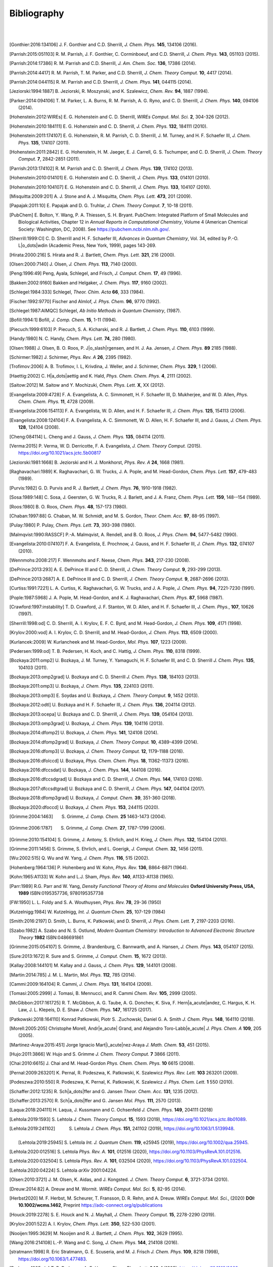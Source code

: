 .. #
.. # @BEGIN LICENSE
.. #
.. # Psi4: an open-source quantum chemistry software package
.. #
.. # Copyright (c) 2007-2022 The Psi4 Developers.
.. #
.. # The copyrights for code used from other parties are included in
.. # the corresponding files.
.. #
.. # This file is part of Psi4.
.. #
.. # Psi4 is free software; you can redistribute it and/or modify
.. # it under the terms of the GNU Lesser General Public License as published by
.. # the Free Software Foundation, version 3.
.. #
.. # Psi4 is distributed in the hope that it will be useful,
.. # but WITHOUT ANY WARRANTY; without even the implied warranty of
.. # MERCHANTABILITY or FITNESS FOR A PARTICULAR PURPOSE.  See the
.. # GNU Lesser General Public License for more details.
.. #
.. # You should have received a copy of the GNU Lesser General Public License along
.. # with Psi4; if not, write to the Free Software Foundation, Inc.,
.. # 51 Franklin Street, Fifth Floor, Boston, MA 02110-1301 USA.
.. #
.. # @END LICENSE
.. #

.. _`apdx:bib`:

Bibliography
============
|
|

.. [Gonthier:2016:134106]
   J. F. Gonthier and C.D. Sherrill,
   *J. Chem. Phys.* **145**, 134106 (2016).

.. [Parrish:2015:051103]
   R. M. Parrish, J. F. Gonthier, C. Corminboeuf, and C.D. Sherrill,
   *J. Chem. Phys.* **143**, 051103 (2015).

.. [Parrish:2014:17386]
   R. M. Parrish and C.D. Sherrill,
   *J. Am. Chem. Soc.* **136**, 17386 (2014).

.. [Parrish:2014:4417]
   R. M. Parrish, T. M. Parker, and C.D. Sherrill,
   *J. Chem. Theory Comput.* **10**, 4417 (2014).

.. [Parrish:2014:044115]
   R. M. Parrish and C.D. Sherrill,
   *J. Chem. Phys.* **141**, 044115 (2014).

.. [Jeziorski:1994:1887]
   B. Jeziorski, R. Moszynski, and K. Szalewicz,
   *Chem. Rev.* **94**, 1887 (1994).

.. [Parker:2014:094106]
   T. M. Parker, L. A. Burns, R. M. Parrish, A. G. Ryno, and C. D. Sherrill,
   *J. Chem. Phys.* **140**, 094106 (2014).

.. [Hohenstein:2012:WIREs]
   E. G. Hohenstein and C. D. Sherrill,
   *WIREs Comput. Mol. Sci.* **2**, 304-326 (2012).

.. [Hohenstein:2010:184111]
   E. G. Hohenstein and C. D. Sherrill,
   *J. Chem. Phys.* **132**, 184111 (2010).

.. [Hohenstein:2011:174107]
   E. G. Hohenstein, R. M. Parrish, C. D. Sherrill, J. M. Turney, and H. F.
   Schaefer III, *J. Chem. Phys.* **135**, 174107 (2011).

.. [Hohenstein:2011:2842]
   E. G. Hohenstein, H. M. Jaeger, E. J. Carrell, G. S. Tschumper, and
   C. D. Sherrill, *J. Chem. Theory Comput.* **7**, 2842-2851 (2011).

.. [Parrish:2013:174102]
   R. M. Parrish and C. D. Sherrill,
   *J. Chem. Phys.* **139**, 174102 (2013).

.. [Hohenstein:2010:014101]
   E. G. Hohenstein and C. D. Sherrill,
   *J. Chem. Phys.* **133**, 014101 (2010).

.. [Hohenstein:2010:104107]
   E. G. Hohenstein and C. D. Sherrill,
   *J. Chem. Phys.* **133**, 104107 (2010).

.. [Misquitta:2009:201]
   A. J. Stone and A. J. Misquitta,
   *Chem. Phys. Lett.* **473**, 201 (2009).

.. [Papajak:2011:10]
   E. Papajak and D. G. Truhlar,
   *J. Chem. Theory Comput.* **7**, 10-18 (2011).

..
   [Cohen:GreenBook:2008]
   E. R. Cohen, T. Cvitas, J. G. Frey, B. Holmstr\ |o_dots|\ om,
   K. Kuchitsu, R. Marquardt, I. Mills, F. Pavese, M. Quack,
   J. Stohner, H. L. Strauss, M. Takami, and A. J. Thor,
   Quantities, Units, and Symbols in Physical chemistry, IUPAC Green
   Book, 3rd. Ed., IUPAC & RSC Publishing (Cambridge, 2008).

.. [PubChem]
   E. Bolton, Y. Wang, P. A. Thiessen, S. H. Bryant.  PubChem:
   Integrated Platform of Small Molecules and Biological Activities,
   Chapter 12 in *Annual Reports in Computational Chemistry*, Volume
   4 (American Chemical Society: Washington, DC, 2008).
   See https://pubchem.ncbi.nlm.nih.gov/.

.. [Sherrill:1999:CI]
   C. D. Sherrill and H. F. Schaefer III,
   *Advances in Quantum Chemistry*, Vol. 34, edited by P.-O. L\ |o_dots|\ wdin
   (Academic Press, New York, 1999), pages 143-269.

.. [Hirata:2000:216]
   S. Hirata and R. J. Bartlett,
   *Chem. Phys. Lett.* **321**, 216 (2000).

.. [Olsen:2000:7140]
   J. Olsen,
   *J. Chem. Phys.* **113**, 7140 (2000).

.. [Peng:1996:49]
   Peng, Ayala, Schlegel, and Frisch,
   *J. Comput. Chem.* **17**, 49 (1996).

.. [Bakken:2002:9160]
   Bakken and Helgaker,
   *J. Chem. Phys.* **117**, 9160 (2002).

.. [Schlegel:1984:333]
   Schlegel,
   *Theor. Chim. Acta* **66**, 333 (1984).

.. [Fischer:1992:9770]
   Fischer and Almlof,
   *J. Phys. Chem.* **96**, 9770 (1992).

.. [Schlegel:1987:AIMQC]
   Schlegel,
   *Ab Initio Methods in Quantum Chemistry*, (1987).

.. [Bofill:1994:1]
   Bofill,
   *J. Comp. Chem.* **15**, 1-11 (1994).

.. [Piecuch:1999:6103]
   P. Piecuch, S. A. Kicharski, and R. J. Bartlett,
   *J. Chem. Phys.* **110**, 6103 (1999).

.. [Handy:1980]
   N. C. Handy,
   *Chem. Phys. Lett.* **74**, 280 (1980).

.. [Olsen:1988]
   J. Olsen, B. O. Roos, P. J\ |o_slash|\ rgensen, and H. J. Aa. Jensen,
   *J. Chem. Phys.* **89** 2185 (1988).

.. [Schirmer:1982]
   J. Schirmer,
   *Phys. Rev. A* **26**, 2395 (1982).

.. [Trofimov:2006]
   A. B. Trofimov, I. L, Krivdina, J. Weller, and J. Schirmer,
   *Chem. Phys.* **329**, 1 (2006).

.. [Haettig:2002]
   C. H\ |a_dots|\ aettig and K. Hald,
   *Phys. Chem. Chem. Phys.* **4**, 2111 (2002).

.. [Saitow:2012]
   M. Saitow and Y. Mochizuki,
   *Chem. Phys. Lett.* **X**, XX (2012).

..
   [Evangelista:2010:4728]
   F. A. Evangelista, E. Prochnow, J. Gauss, and H. F. Schaefer III,
   *J. Chem. Phys.* **132**, (2010).

.. [Evangelista:2009:4728]
   F. A. Evangelista, A. C. Simmonett, H. F. Schaefer III, D. Mukherjee, and W. D. Allen,
   *Phys. Chem. Chem. Phys.* **11**, 4728 (2009).

.. [Evangelista:2006:154113]
   F. A. Evangelista, W. D. Allen, and H. F. Schaefer III,
   *J. Chem. Phys.* **125**, 154113 (2006).

.. [Evangelista:2008:124104]
   F. A. Evangelista, A. C. Simmonett, W. D. Allen, H. F. Schaefer III, and J. Gauss,
   *J. Chem. Phys.* **128**, 124104 (2008).

.. [Cheng:084114]
   L. Cheng and J. Gauss,
   *J. Chem. Phys.* **135**, 084114 (2011).

.. [Verma:2015]
   P. Verma, W. D. Derricotte, F. A. Evangelista,
   *J. Chem. Theory Comput.* (2015).
   https://doi.org/10.1021/acs.jctc.5b00817

.. [Jeziorski:1981:1668]
   B. Jeziorski and H. J. Monkhorst,
   *Phys. Rev. A* **24**, 1668 (1981).

.. [Raghavachari:1989]
   K. Raghavachari, G. W. Trucks, J. A. Pople, and M. Head-Gordon,
   *Chem. Phys. Lett.* **157**, 479-483 (1989).

.. [Purvis:1982]
   G. D. Purvis and R. J. Bartlett,
   *J. Chem. Phys.* **76**, 1910-1918 (1982).

.. [Sosa:1989:148]
   C. Sosa, J. Geersten, G. W. Trucks, R. J. Barlett, and J. A. Franz,
   *Chem. Phys. Lett.* **159**, 148--154 (1989).

.. [Roos:1980]
   B. O. Roos,
   *Chem. Phys.* **48**, 157-173 (1980).

.. [Chaban:1997:88]
   G. Chaban, M. W. Schmidt, and M. S. Gordon,
   *Theor. Chem. Acc.* **97**, 88-95 (1997).

.. [Pulay:1980]
   P. Pulay,
   *Chem. Phys. Lett.* **73**, 393-398 (1980).

.. [Malmqvist:1990:RASSCF]
   P.-A. Malmqvist, A. Rendell, and B. O. Roos,
   *J. Phys. Chem.* **94**, 5477-5482 (1990).

..
   [Docken:1972:4928]
   K. K. Docken and J. Hinze,
   *J. Chem. Phys.* **57**, 4928-4936 (1972).

..
   [Ruedenberg:1979:1069]
   K. Ruedenberg, L. M. Cheung, and S. T. Elbert,
   *Int. J. Quantum Chem.* **16**, 1069-1101 (1979).

.. [Evangelista:2010:074107]
   F. A. Evangelista, E. Prochnow, J. Gauss, and H. F. Schaefer III,
   *J. Chem. Phys.* **132**, 074107 (2010).

.. [Wennmohs:2008:217]
   F. Wennmohs and F. Neese,
   *Chem. Phys.* **343**, 217-230 (2008).

.. [DePrince:2013:293]
   A. E. DePrince III and C. D. Sherrill,
   *J. Chem. Theory Comput.* **9**, 293-299 (2013).

.. [DePrince:2013:2687]
   A. E. DePrince III and C. D. Sherrill,
   *J. Chem. Theory Comput.* **9**, 2687-2696 (2013).

.. [Curtiss:1991:7221]
   L. A. Curtiss, K. Raghavachari, G. W. Trucks, and J. A. Pople,
   *J. Chem. Phys.* **94**, 7221-7230 (1991).

.. [Pople:1987:5968]
   J. A. Pople, M. Head-Gordon, and K. J. Raghavachari,
   *Chem. Phys.* **87**, 5968 (1987).

.. [Crawford:1997:instability]
   T. D. Crawford, J. F. Stanton, W. D. Allen, and H. F. Schaefer III,
   *J. Chem. Phys.*, **107**, 10626 (1997).

.. [Sherrill:1998:od]
   C. D. Sherrill, A. I. Krylov, E. F. C. Byrd, and M. Head-Gordon,
   *J. Chem. Phys.* **109**, 4171 (1998).

.. [Krylov:2000:vod]
   A. I. Krylov, C. D. Sherrill, and M. Head-Gordon,
   *J. Chem. Phys.* **113**, 6509 (2000).

.. [Kurlancek:2009]
   W. Kurlancheek and M. Head-Gordon,
   *Mol. Phys.* **107**, 1223 (2009).

.. [Pedersen:1999:od]
   T. B. Pedersen, H. Koch, and C. Hattig,
   *J. Chem. Phys.* **110**, 8318 (1999).

..
   [Pedersen:2001:od]
   T. B. Pedersen, B. Fernandez, and H. Koch,
   *J. Chem. Phys.* **114**, 6983 (2001).

.. [Bozkaya:2011:omp2]
   U. Bozkaya, J. M. Turney, Y. Yamaguchi, H. F. Schaefer III, and C. D. Sherrill
   *J. Chem. Phys.* **135**, 104103 (2011).

.. [Bozkaya:2013:omp2grad]
   U. Bozkaya and C. D. Sherrill
   *J. Chem. Phys.* **138**, 184103 (2013).

.. [Bozkaya:2011:omp3]
   U. Bozkaya,
   *J. Chem. Phys.* **135**, 224103 (2011).

.. [Bozkaya:2013:omp3]
   E. Soydas and U. Bozkaya,
   *J. Chem. Theory Comput.* **9**, 1452 (2013).

.. [Bozkaya:2012:odtl]
   U. Bozkaya and H. F. Schaefer III,
   *J. Chem. Phys.* **136**, 204114 (2012).

.. [Bozkaya:2013:ocepa]
   U. Bozkaya and C. D. Sherrill,
   *J. Chem. Phys.* **139**, 054104 (2013).

.. [Bozkaya:2013:omp3grad]
   U. Bozkaya,
   *J. Chem. Phys.* **139**, 104116 (2013).

.. [Bozkaya:2014:dfomp2]
   U. Bozkaya,
   *J. Chem. Phys.* **141**, 124108 (2014).

.. [Bozkaya:2014:dfomp2grad]
   U. Bozkaya,
   *J. Chem. Theory Comput.* **10**, 4389-4399 (2014).

.. [Bozkaya:2016:dfomp3]
   U. Bozkaya,
   *J. Chem. Theory Comput.* **12**, 1179-1188 (2016).

.. [Bozkaya:2016:dfolccd]
   U. Bozkaya,
   *Phys. Chem. Chem. Phys.* **18**, 11362-11373 (2016).

.. [Bozkaya:2016:dfccsdat]
   U. Bozkaya,
   *J. Chem. Phys.* **144**, 144108 (2016).

.. [Bozkaya:2016:dfccsdgrad]
   U. Bozkaya and C. D. Sherrill,
   *J. Chem. Phys.* **144**, 174103 (2016).

.. [Bozkaya:2017:dfccsdtgrad]
   U. Bozkaya and C. D. Sherrill,
   *J. Chem. Phys.* **147**, 044104 (2017).

.. [Bozkaya:2018:dfomp3grad]
   U. Bozkaya,
   *J. Comput. Chem.* **39**, 351-360 (2018).

.. [Bozkaya:2020:dfoccd]
   U. Bozkaya,
   *J. Chem. Phys.* **153**, 244115 (2020).

.. [Grimme:2004:1463]
   S. Grimme, *J. Comp. Chem.* **25** 1463-1473 (2004).

.. [Grimme:2006:1787]
   S. Grimme, *J. Comp. Chem.* **27**, 1787-1799 (2006).

.. [Grimme:2010:154104]
   S. Grimme, J. Antony, S. Ehrlich, and H. Krieg,
   *J. Chem. Phys.* **132**, 154104 (2010).

.. [Grimme:2011:1456]
   S. Grimme, S. Ehrlich, and L. Goerigk,
   *J. Comput. Chem.* **32**, 1456 (2011).

.. [Wu:2002:515]
   Q. Wu and W. Yang,
   *J. Chem. Phys.* **116**, 515 (2002).

.. [Hohenberg:1964:136]
   P. Hohenberg and W. Kohn,
   *Phys. Rev.* **136**, B864-B871 (1964).

.. [Kohn:1965:A1133]
   W. Kohn and L.J. Sham,
   *Phys. Rev.* **140**, A1133-A1138 (1965).

.. [Parr:1989]
   R.G. Parr and W. Yang,
   *Density Functional Theory of Atoms and Molecules* **Oxford University Press, USA, 1989** ISBN:0195357736, 9780195357738

.. [FW:1950]
   L. L. Foldy and S. A. Wouthuysen,
   *Phys. Rev.* **78**, 29-36 (1950)

.. [Kutzelnigg:1984]
   W. Kutzelnigg,
   *Int. J. Quantum Chem.* **25**, 107-129 (1984)

.. [Smith:2016:2197]
   D. Smith, L. Burns, K. Patkowski, and D. Sherrill,
   *J. Phys. Chem. Lett.* **7**, 2197-2203 (2016).

.. [Szabo:1982]
   A. Szabo and N. S. Ostlund,
   *Modern Quantum Chemistry: Introduction to Advanced Electronic Structure Theory*
   **1982** ISBN:0486691861

.. [Grimme:2015:054107]
   S. Grimme, J. Brandenburg, C. Bannwarth, and A. Hansen,
   *J. Chem. Phys.* **143**, 054107 (2015).

.. [Sure:2013:1672]
   R. Sure and S. Grimme,
   *J. Comput. Chem.* **15**, 1672 (2013).

.. [Kallay:2008:144101]
   M. Kallay and J. Gauss,
   *J. Chem. Phys.* **129**, 144101 (2008).

.. [Martin:2014:785]
   J. M. L. Martin,
   *Mol. Phys.* **112**, 785 (2014).

.. [Cammi:2009:164104]
   R. Cammi,
   *J. Chem. Phys.* **131**, 164104 (2009).

.. [Tomasi:2005:2999]
   J. Tomasi, B. Mennucci, and R. Cammi
   *Chem. Rev.* **105**, 2999 (2005).

.. [McGibbon:2017:161725]
   R. T. McGibbon, A. G. Taube, A. G. Donchev, K. Siva, F. Hern\ |a_acute|\ andez, C. Hargus, K. H. Law, J. L. Klepeis, D. E. Shaw
   *J. Chem. Phys.* **147**, 161725 (2017).

.. [Patkowski:2018:164110]
   Konrad Patkowski, Piotr S. \.Zuchowski, Daniel G. A. Smith
   *J. Chem. Phys.* **148**, 164110 (2018).

.. [Morell:2005:205]
   Christophe Morell, Andr\ |e_acute|\  Grand, and Alejandro Toro-Labb\ |e_acute|
   *J. Phys. Chem. A* **109**, 205 (2005).

.. [Martinez-Araya:2015:451]
   Jorge Ignacio Mart\ |i_acute|\ nez-Araya
   *J. Math. Chem.* **53**, 451 (2015).

.. [Hujo:2011:3866]
   W. Hujo and S. Grimme
   *J. Chem. Theory Comput.* **7** 3866 (2011).

.. [Chai:2010:6615]
   J. Chai and M. Head-Gordon
   *Phys. Chem. Chem. Phys.* **10** 6615 (2008).

.. [Pernal:2009:263201]
   K. Pernal, R. Podeszwa, K. Patkowski, K. Szalewicz
   *Phys. Rev. Lett.* **103** 263201 (2009).

.. [Podeszwa:2010:550]
   R. Podeszwa, K. Pernal, K. Patkowski, K. Szalewicz
   *J. Phys. Chem. Lett.* **1** 550 (2010).

.. [Schaffer:2012:1235]
   R. Sch\ |a_dots|\ ffer and G. Jansen
   *Theor. Chem. Acc.* **131**, 1235 (2012).

.. [Schaffer:2013:2570]
   R. Sch\ |a_dots|\ ffer and G. Jansen
   *Mol. Phys.* **111**, 2570 (2013).

.. [Laqua:2018:204111]
   H. Laqua, J. Kussmann and C. Ochsenfeld
   *J. Chem. Phys.* **149**, 204111 (2018)

.. [Lehtola:2019:1593]
   S. Lehtola
   *J. Chem. Theory Comput.* **15**, 1593 (2019), https://doi.org/10.1021/acs.jctc.8b01089.

.. [Lehtola:2019:241102]
   S. Lehtola
   *J. Chem. Phys.* **151**, 241102 (2019), https://doi.org/10.1063/1.5139948.

 .. [Lehtola:2019:25945]
   S. Lehtola
   *Int. J. Quantum Chem.* **119**, e25945 (2019), https://doi.org/10.1002/qua.25945.

.. [Lehtola:2020:012516]
   S. Lehtola
   *Phys. Rev. A.* **101**, 012516 (2020), https://doi.org/10.1103/PhysRevA.101.012516.

.. [Lehtola:2020:032504]
   S. Lehtola
   *Phys. Rev. A.* **101**, 032504 (2020), https://doi.org/10.1103/PhysRevA.101.032504.

.. [Lehtola:2020:04224]
   S. Lehtola
   *arXiv* 2001:04224.

.. [Olsen:2010:3721]
   J. M. Olsen, K. Aidas, and J. Kongsted.
   *J. Chem. Theory Comput.* **6**, 3721-3734 (2010).

.. [Dreuw:2014:82]
   A. Dreuw and M. Wormit.
   *WIREs Comput. Mol. Sci.*  **5**, 82-95 (2014).

.. [Herbst2020]
   M. F. Herbst, M. Scheurer, T. Fransson, D. R. Rehn, and A. Dreuw.
   *WIREs Comput. Mol. Sci.*, (2020) **DOI: 10.1002/wcms.1462**, Preprint https://adc-connect.org/q/publications

.. [Houck:2019:2278]
   S. E. Houck and N. J. Mayhall,
   *J. Chem. Theory Comput.* **15**, 2278-2290 (2019).

.. [Krylov:2001:522]
   A. I. Krylov,
   *Chem. Phys. Lett.* **350**, 522-530 (2001).

.. [Nooijen:1995:3629]
   M. Nooijen and R. J. Bartlett,
   *J. Chem. Phys.* **102**, 3629 (1995).

.. [Wang:2016:214108]
   L.-P. Wang and C. Song,
   *J. Chem. Phys.* **144**, 214108 (2016).

.. [stratmann:1998]
   R. Eric Stratmann, G. E. Scuseria, and M. J. Frisch
   *J. Chem. Phys.* **109**, 8218 (1998), https://doi.org/10.1063/1.477483.

.. [Pedersen1995-du]
   T. B. Pedersen, A. E. Hansen
   *Chem. Phys. Lett.* **246**, 1 (1995), https://doi.org/10.1016/0009-2614(95)01036-9.

.. [Lestrange2015-xn]
   P. J. Lestrange, F. Egidi, X. Li
   *J. Chem. Phys.* **143**, 234103 (2015), https://doi.org/10.1063/1.4937410.

.. [Rizzo2011-to]
    A. Rizzo, S. Coriani, K. Ruud, "Response Function Theory Computational Approaches to Linear and Nonlinear Optical Spectroscopy". In Computational Strategies for Spectroscopy, https://doi.org/10.1002/9781118008720.ch2.

.. [Dreuw2005-wp]
   A. Dreuw, M. Head-Gordon
   *Chem. Rev.* **105**, 4009 (2005), https://doi.org/10.1021/cr0505627.

.. [Norman2018-tn]
   P. Norman, K. Ruud, T. Saue, "Principles and Practices of Molecular Properties: Theory, Modeling, and Simulations". John Wiley & Sons, 2018

.. [Verstraelen:2016]
   T. Verstraelen et al. "Minimal Basis Iterative Stockholder: Atoms in Molecules for Force-Field Development". *J. Chem. Theory and Comput.* https://doi.org/10.1021/acs.jctc.6b00456.

..
   [Misquitta:2005:214103]
   A. J. Misquitta and R. Podeszwa,
   *J. Chem. Phys.* **123**, 214103 (2005).

..
   [Hesselmann:2005:014103]
   A. Hesselmann and G. Jansen,
   *J. Chem. Phys.* **122**, 014103 (2005).

.. [Hesselmann:2014:094107]
   A. Hesselmann and T. Korona,
   *J. Chem. Phys.* **141**, 094107 (2014).

.. [Hylleraas:1930:209]
   E. Hylleraas
   *Z. Phys.* **65**, 209 (1930).

.. [Pulay:1986:357]
   P. Pulay and S. Saeb\ |o_slash|\ ,
   *Theor. Chim. Acta* **69**, 357 (1986).

.. [Pinski:2015:034108]
   P. Pinski, C. Riplinger, E. Valeev, and F. Neese,
   *J. Chem. Phys.* **143**, 034108 (2015).

.. [Liakos:2015:1525]
   D. Liakos, M. Sparta, M. Kesharwani, J. Martin, and F. Neese,
   *J. Chem. Theory Comput.* **11**, 1525 (2015).

.. [Neese:2009:98]
   F. Neese, F. Wennmohs, and A. Hansen
   *Chem. Phys.* **356**, 98-109 (2009)

.. [Izsak:2011:144105]
   R. Izs\ |a_acute|\ k and F. Neese
   *J. Chem. Phys.* **135**, 144105 (2011)
   
.. [Smith:2018:3504]
    10.1021/acs.jctc.8b00286,
    "PSI4NUMPY: An Interactive Quantum Chemistry Programming Environment for Reference Implementations and Rapid Development",
    D. G. A. Smith, L. A. Burns, D. A. Sirianni, D. R. Nascimento, A. Kumar, A. M. James, J. B. Schriber, T. Zhang, B. Zhang, A. S. Abbott, E. J. Berquist, M. H. Lechner, L. A. Cunha, A. G. Heide, J. M. Waldrop, T. Y. Takeshita, A. Alenaizan, D. Neuhauser, R. A. King, A. C. Simmonett, J. M. Turney, H. F. Schaefer III, F. A. Evangelista, A. E. DePrince, T. D. Crawford, K. Patkowski, and C. D. Sherrill
    *J. Chem. Theory Comput.* **14**, 3504-3511 (2018).

.. [Schriber:2021:234107]
    J. B. Schriber, D. A. Sirianni, D. G. A. Smith, L. A. Burns, D. Sitkoff, D. L. Cheney, C. D. Sherrill
    *J. Chem. Phys.* **154**, 234107 (2021).

.. [Caldeweyher:2019:154122]
   "A generally applicable atomic-charge dependent London dispersion correction",
   E. Caldeweyher,  S. Ehlert,  A. Hansen, H. Neugebauer, S. Spicher, C. Bannwarth, and S. Grimme,
   *J. Chem. Phys.* **150**, 154122 (2019).
   https://doi.org/10.1063/1.5090222

.. [Haser:1989:104]
   M. Haser and R. Ahlrichs,
   *J. Comp. Chem.* **10(1)**, 104 (1989).
   https://doi.org/10.1002/jcc.540100111
   
.. [Thompson:2017:144101]
   T. H. Thompson and C. Ochsenfeld
   *J. Chem. Phys.* **147**, 144101 (2017).
   https://doi.org/10.1063/1.4994190
   
.. [Smith:2020:184108]
    "PSI4 1.4: Open-source software for high-throughput quantum chemistry",
    D. G. A. Smith, L. A. Burns, A. C. Simmonett, R. M. Parrish, M. C. Schieber, R. Galvelis, P. Kraus, H. Kruse, R. Di Remigio, A. Alenaizan, A. M. James, S. Lehtola, J. P. Misiewicz, M. Scheurer, R. A. Shaw, J. B. Schriber, Y. Xie, Z. L. Glick, D. A. Sirianni, J. S. O'Brien, J. M. Waldrop, A. Kumar, E. G. Hohenstein, B. P. Pritchard, B. R. Brooks, H. F. Schaefer III, A. Yu. Sokolov, K. Patkowski, A. E. DePrince III, U. Bozkaya, R. King, F. A. Evangelista, J. M. Turney, T. D. Crawford, and C. D. Sherrill
    *J. Chem. Phys.* **152**, 184108 (2020).
    https://doi.org/10.1063/5.0006002

.. [Waldrop:2021:024103]
   "Nonapproximated third-order exchange induction energy in symmetry-adapted perturbation theory",
   J. M. Waldrop and K. Patkowski
   *J. Chem. Phys.* **154**, 024103 (2021).
   https://doi.org/10.1063/1.4994190
   
.. [Ochsenfeld:1998:1663]
   C. Ochsenfeld, C. A. White, M. Head-Gordon
   *J. Chem. Phys.* **109**, 1663 (1998)
   https://doi.org/10.1063/1.476741

.. [Behnle:2019:REMP]
   "REMP: A hybrid perturbation theory providing improved electronic wavefunctions and properties",
   S. Behnle and R. F. Fink,
   *J. Chem. Phys.* **150**, 1241077 (2019).
   https://doi.org/10.1063/1.5086168

.. [Behnle:2021:OREMP]
   "OO-REMP: Approaching Chemical Accuracy with Second-Order Perturbation Theory",
   S. Behnle and R. F. Fink,
   *J. Chem. Theory Comput.* **17**, 3259 (2021).
   https://doi.org/10.1021/acs.jctc.1c00280

